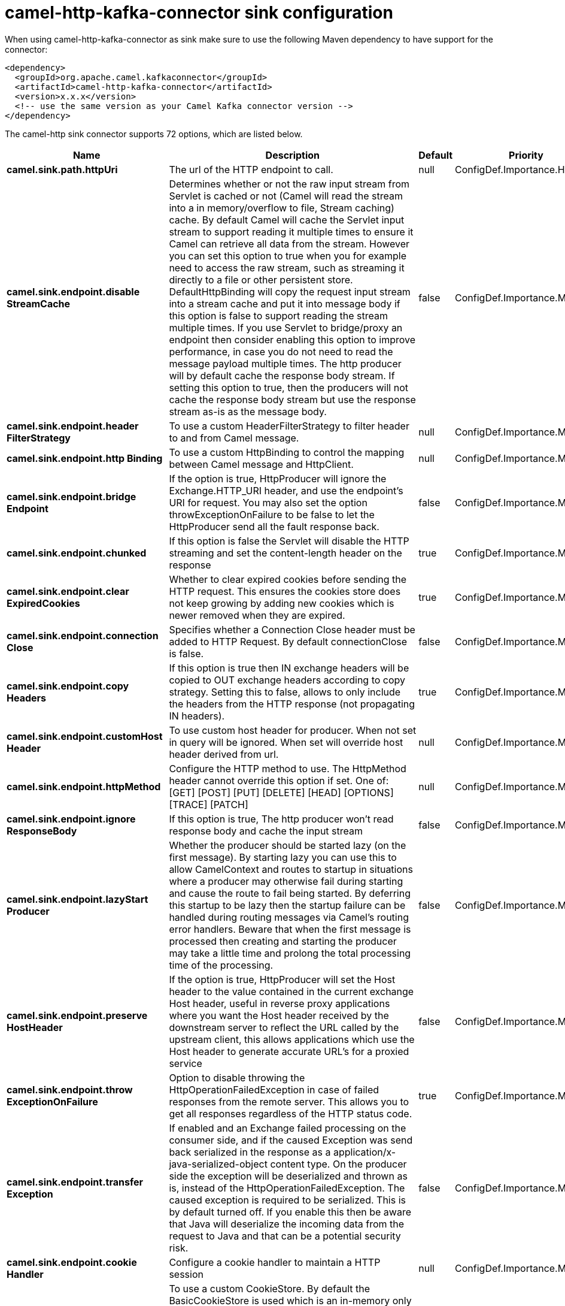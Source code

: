 // kafka-connector options: START
[[camel-http-kafka-connector-sink]]
= camel-http-kafka-connector sink configuration

When using camel-http-kafka-connector as sink make sure to use the following Maven dependency to have support for the connector:

[source,xml]
----
<dependency>
  <groupId>org.apache.camel.kafkaconnector</groupId>
  <artifactId>camel-http-kafka-connector</artifactId>
  <version>x.x.x</version>
  <!-- use the same version as your Camel Kafka connector version -->
</dependency>
----


The camel-http sink connector supports 72 options, which are listed below.



[width="100%",cols="2,5,^1,2",options="header"]
|===
| Name | Description | Default | Priority
| *camel.sink.path.httpUri* | The url of the HTTP endpoint to call. | null | ConfigDef.Importance.HIGH
| *camel.sink.endpoint.disable StreamCache* | Determines whether or not the raw input stream from Servlet is cached or not (Camel will read the stream into a in memory/overflow to file, Stream caching) cache. By default Camel will cache the Servlet input stream to support reading it multiple times to ensure it Camel can retrieve all data from the stream. However you can set this option to true when you for example need to access the raw stream, such as streaming it directly to a file or other persistent store. DefaultHttpBinding will copy the request input stream into a stream cache and put it into message body if this option is false to support reading the stream multiple times. If you use Servlet to bridge/proxy an endpoint then consider enabling this option to improve performance, in case you do not need to read the message payload multiple times. The http producer will by default cache the response body stream. If setting this option to true, then the producers will not cache the response body stream but use the response stream as-is as the message body. | false | ConfigDef.Importance.MEDIUM
| *camel.sink.endpoint.header FilterStrategy* | To use a custom HeaderFilterStrategy to filter header to and from Camel message. | null | ConfigDef.Importance.MEDIUM
| *camel.sink.endpoint.http Binding* | To use a custom HttpBinding to control the mapping between Camel message and HttpClient. | null | ConfigDef.Importance.MEDIUM
| *camel.sink.endpoint.bridge Endpoint* | If the option is true, HttpProducer will ignore the Exchange.HTTP_URI header, and use the endpoint's URI for request. You may also set the option throwExceptionOnFailure to be false to let the HttpProducer send all the fault response back. | false | ConfigDef.Importance.MEDIUM
| *camel.sink.endpoint.chunked* | If this option is false the Servlet will disable the HTTP streaming and set the content-length header on the response | true | ConfigDef.Importance.MEDIUM
| *camel.sink.endpoint.clear ExpiredCookies* | Whether to clear expired cookies before sending the HTTP request. This ensures the cookies store does not keep growing by adding new cookies which is newer removed when they are expired. | true | ConfigDef.Importance.MEDIUM
| *camel.sink.endpoint.connection Close* | Specifies whether a Connection Close header must be added to HTTP Request. By default connectionClose is false. | false | ConfigDef.Importance.MEDIUM
| *camel.sink.endpoint.copy Headers* | If this option is true then IN exchange headers will be copied to OUT exchange headers according to copy strategy. Setting this to false, allows to only include the headers from the HTTP response (not propagating IN headers). | true | ConfigDef.Importance.MEDIUM
| *camel.sink.endpoint.customHost Header* | To use custom host header for producer. When not set in query will be ignored. When set will override host header derived from url. | null | ConfigDef.Importance.MEDIUM
| *camel.sink.endpoint.httpMethod* | Configure the HTTP method to use. The HttpMethod header cannot override this option if set. One of: [GET] [POST] [PUT] [DELETE] [HEAD] [OPTIONS] [TRACE] [PATCH] | null | ConfigDef.Importance.MEDIUM
| *camel.sink.endpoint.ignore ResponseBody* | If this option is true, The http producer won't read response body and cache the input stream | false | ConfigDef.Importance.MEDIUM
| *camel.sink.endpoint.lazyStart Producer* | Whether the producer should be started lazy (on the first message). By starting lazy you can use this to allow CamelContext and routes to startup in situations where a producer may otherwise fail during starting and cause the route to fail being started. By deferring this startup to be lazy then the startup failure can be handled during routing messages via Camel's routing error handlers. Beware that when the first message is processed then creating and starting the producer may take a little time and prolong the total processing time of the processing. | false | ConfigDef.Importance.MEDIUM
| *camel.sink.endpoint.preserve HostHeader* | If the option is true, HttpProducer will set the Host header to the value contained in the current exchange Host header, useful in reverse proxy applications where you want the Host header received by the downstream server to reflect the URL called by the upstream client, this allows applications which use the Host header to generate accurate URL's for a proxied service | false | ConfigDef.Importance.MEDIUM
| *camel.sink.endpoint.throw ExceptionOnFailure* | Option to disable throwing the HttpOperationFailedException in case of failed responses from the remote server. This allows you to get all responses regardless of the HTTP status code. | true | ConfigDef.Importance.MEDIUM
| *camel.sink.endpoint.transfer Exception* | If enabled and an Exchange failed processing on the consumer side, and if the caused Exception was send back serialized in the response as a application/x-java-serialized-object content type. On the producer side the exception will be deserialized and thrown as is, instead of the HttpOperationFailedException. The caused exception is required to be serialized. This is by default turned off. If you enable this then be aware that Java will deserialize the incoming data from the request to Java and that can be a potential security risk. | false | ConfigDef.Importance.MEDIUM
| *camel.sink.endpoint.cookie Handler* | Configure a cookie handler to maintain a HTTP session | null | ConfigDef.Importance.MEDIUM
| *camel.sink.endpoint.cookie Store* | To use a custom CookieStore. By default the BasicCookieStore is used which is an in-memory only cookie store. Notice if bridgeEndpoint=true then the cookie store is forced to be a noop cookie store as cookie shouldn't be stored as we are just bridging (eg acting as a proxy). If a cookieHandler is set then the cookie store is also forced to be a noop cookie store as cookie handling is then performed by the cookieHandler. | null | ConfigDef.Importance.MEDIUM
| *camel.sink.endpoint.deleteWith Body* | Whether the HTTP DELETE should include the message body or not. By default HTTP DELETE do not include any HTTP body. However in some rare cases users may need to be able to include the message body. | false | ConfigDef.Importance.MEDIUM
| *camel.sink.endpoint.getWith Body* | Whether the HTTP GET should include the message body or not. By default HTTP GET do not include any HTTP body. However in some rare cases users may need to be able to include the message body. | false | ConfigDef.Importance.MEDIUM
| *camel.sink.endpoint.okStatus CodeRange* | The status codes which are considered a success response. The values are inclusive. Multiple ranges can be defined, separated by comma, e.g. 200-204,209,301-304. Each range must be a single number or from-to with the dash included. | "200-299" | ConfigDef.Importance.MEDIUM
| *camel.sink.endpoint.basic PropertyBinding* | Whether the endpoint should use basic property binding (Camel 2.x) or the newer property binding with additional capabilities | false | ConfigDef.Importance.MEDIUM
| *camel.sink.endpoint.client Builder* | Provide access to the http client request parameters used on new RequestConfig instances used by producers or consumers of this endpoint. | null | ConfigDef.Importance.MEDIUM
| *camel.sink.endpoint.client ConnectionManager* | To use a custom HttpClientConnectionManager to manage connections | null | ConfigDef.Importance.MEDIUM
| * camel.sink.endpoint.connections PerRoute* | The maximum number of connections per route. | 20 | ConfigDef.Importance.MEDIUM
| *camel.sink.endpoint.httpClient* | Sets a custom HttpClient to be used by the producer | null | ConfigDef.Importance.MEDIUM
| *camel.sink.endpoint.httpClient Configurer* | Register a custom configuration strategy for new HttpClient instances created by producers or consumers such as to configure authentication mechanisms etc. | null | ConfigDef.Importance.MEDIUM
| *camel.sink.endpoint.httpClient Options* | To configure the HttpClient using the key/values from the Map. | null | ConfigDef.Importance.MEDIUM
| *camel.sink.endpoint.http Context* | To use a custom HttpContext instance | null | ConfigDef.Importance.MEDIUM
| *camel.sink.endpoint.mapHttp MessageBody* | If this option is true then IN exchange Body of the exchange will be mapped to HTTP body. Setting this to false will avoid the HTTP mapping. | true | ConfigDef.Importance.MEDIUM
| *camel.sink.endpoint.mapHttp MessageFormUrlEncodedBody* | If this option is true then IN exchange Form Encoded body of the exchange will be mapped to HTTP. Setting this to false will avoid the HTTP Form Encoded body mapping. | true | ConfigDef.Importance.MEDIUM
| *camel.sink.endpoint.mapHttp MessageHeaders* | If this option is true then IN exchange Headers of the exchange will be mapped to HTTP headers. Setting this to false will avoid the HTTP Headers mapping. | true | ConfigDef.Importance.MEDIUM
| *camel.sink.endpoint.maxTotal Connections* | The maximum number of connections. | 200 | ConfigDef.Importance.MEDIUM
| * camel.sink.endpoint.synchronous* | Sets whether synchronous processing should be strictly used, or Camel is allowed to use asynchronous processing (if supported). | false | ConfigDef.Importance.MEDIUM
| *camel.sink.endpoint.useSystem Properties* | To use System Properties as fallback for configuration | false | ConfigDef.Importance.MEDIUM
| *camel.sink.endpoint.proxyAuth Domain* | Proxy authentication domain to use with NTML | null | ConfigDef.Importance.MEDIUM
| *camel.sink.endpoint.proxyAuth Host* | Proxy authentication host | null | ConfigDef.Importance.MEDIUM
| *camel.sink.endpoint.proxyAuth Method* | Proxy authentication method to use One of: [Basic] [Digest] [NTLM] | null | ConfigDef.Importance.MEDIUM
| *camel.sink.endpoint.proxyAuth Password* | Proxy authentication password | null | ConfigDef.Importance.MEDIUM
| *camel.sink.endpoint.proxyAuth Port* | Proxy authentication port | null | ConfigDef.Importance.MEDIUM
| *camel.sink.endpoint.proxyAuth Scheme* | Proxy authentication scheme to use One of: [http] [https] | null | ConfigDef.Importance.MEDIUM
| *camel.sink.endpoint.proxyAuth Username* | Proxy authentication username | null | ConfigDef.Importance.MEDIUM
| *camel.sink.endpoint.proxyHost* | Proxy hostname to use | null | ConfigDef.Importance.MEDIUM
| *camel.sink.endpoint.proxyPort* | Proxy port to use | null | ConfigDef.Importance.MEDIUM
| *camel.sink.endpoint.authDomain* | Authentication domain to use with NTML | null | ConfigDef.Importance.MEDIUM
| * camel.sink.endpoint.authentication Preemptive* | If this option is true, camel-http sends preemptive basic authentication to the server. | false | ConfigDef.Importance.MEDIUM
| *camel.sink.endpoint.authHost* | Authentication host to use with NTML | null | ConfigDef.Importance.MEDIUM
| *camel.sink.endpoint.authMethod* | Authentication methods allowed to use as a comma separated list of values Basic, Digest or NTLM. | null | ConfigDef.Importance.MEDIUM
| *camel.sink.endpoint.authMethod Priority* | Which authentication method to prioritize to use, either as Basic, Digest or NTLM. One of: [Basic] [Digest] [NTLM] | null | ConfigDef.Importance.MEDIUM
| *camel.sink.endpoint.auth Password* | Authentication password | null | ConfigDef.Importance.MEDIUM
| *camel.sink.endpoint.auth Username* | Authentication username | null | ConfigDef.Importance.MEDIUM
| *camel.sink.endpoint.sslContext Parameters* | To configure security using SSLContextParameters. Important: Only one instance of org.apache.camel.util.jsse.SSLContextParameters is supported per HttpComponent. If you need to use 2 or more different instances, you need to define a new HttpComponent per instance you need. | null | ConfigDef.Importance.MEDIUM
| *camel.sink.endpoint.x509 HostnameVerifier* | To use a custom X509HostnameVerifier such as DefaultHostnameVerifier or NoopHostnameVerifier | null | ConfigDef.Importance.MEDIUM
| *camel.component.http.cookie Store* | To use a custom org.apache.http.client.CookieStore. By default the org.apache.http.impl.client.BasicCookieStore is used which is an in-memory only cookie store. Notice if bridgeEndpoint=true then the cookie store is forced to be a noop cookie store as cookie shouldn't be stored as we are just bridging (eg acting as a proxy). | null | ConfigDef.Importance.MEDIUM
| *camel.component.http.lazyStart Producer* | Whether the producer should be started lazy (on the first message). By starting lazy you can use this to allow CamelContext and routes to startup in situations where a producer may otherwise fail during starting and cause the route to fail being started. By deferring this startup to be lazy then the startup failure can be handled during routing messages via Camel's routing error handlers. Beware that when the first message is processed then creating and starting the producer may take a little time and prolong the total processing time of the processing. | false | ConfigDef.Importance.MEDIUM
| *camel.component.http.allowJava SerializedObject* | Whether to allow java serialization when a request uses context-type=application/x-java-serialized-object. This is by default turned off. If you enable this then be aware that Java will deserialize the incoming data from the request to Java and that can be a potential security risk. | false | ConfigDef.Importance.MEDIUM
| *camel.component.http.basic PropertyBinding* | Whether the component should use basic property binding (Camel 2.x) or the newer property binding with additional capabilities | false | ConfigDef.Importance.MEDIUM
| *camel.component.http.client ConnectionManager* | To use a custom and shared HttpClientConnectionManager to manage connections. If this has been configured then this is always used for all endpoints created by this component. | null | ConfigDef.Importance.MEDIUM
| * camel.component.http.connections PerRoute* | The maximum number of connections per route. | 20 | ConfigDef.Importance.MEDIUM
| * camel.component.http.connection TimeToLive* | The time for connection to live, the time unit is millisecond, the default value is always keep alive. | null | ConfigDef.Importance.MEDIUM
| *camel.component.http.http Binding* | To use a custom HttpBinding to control the mapping between Camel message and HttpClient. | null | ConfigDef.Importance.MEDIUM
| *camel.component.http.http ClientConfigurer* | To use the custom HttpClientConfigurer to perform configuration of the HttpClient that will be used. | null | ConfigDef.Importance.MEDIUM
| *camel.component.http.http Configuration* | To use the shared HttpConfiguration as base configuration. | null | ConfigDef.Importance.MEDIUM
| *camel.component.http.http Context* | To use a custom org.apache.http.protocol.HttpContext when executing requests. | null | ConfigDef.Importance.MEDIUM
| *camel.component.http.maxTotal Connections* | The maximum number of connections. | 200 | ConfigDef.Importance.MEDIUM
| *camel.component.http.header FilterStrategy* | To use a custom org.apache.camel.spi.HeaderFilterStrategy to filter header to and from Camel message. | null | ConfigDef.Importance.MEDIUM
| *camel.component.http.ssl ContextParameters* | To configure security using SSLContextParameters. Important: Only one instance of org.apache.camel.support.jsse.SSLContextParameters is supported per HttpComponent. If you need to use 2 or more different instances, you need to define a new HttpComponent per instance you need. | null | ConfigDef.Importance.MEDIUM
| *camel.component.http.useGlobal SslContextParameters* | Enable usage of global SSL context parameters. | false | ConfigDef.Importance.MEDIUM
| *camel.component.http.x509 HostnameVerifier* | To use a custom X509HostnameVerifier such as DefaultHostnameVerifier or NoopHostnameVerifier. | null | ConfigDef.Importance.MEDIUM
| * camel.component.http.connection RequestTimeout* | The timeout in milliseconds used when requesting a connection from the connection manager. A timeout value of zero is interpreted as an infinite timeout. A timeout value of zero is interpreted as an infinite timeout. A negative value is interpreted as undefined (system default). | -1 | ConfigDef.Importance.MEDIUM
| *camel.component.http.connect Timeout* | Determines the timeout in milliseconds until a connection is established. A timeout value of zero is interpreted as an infinite timeout. A timeout value of zero is interpreted as an infinite timeout. A negative value is interpreted as undefined (system default). | -1 | ConfigDef.Importance.MEDIUM
| *camel.component.http.socket Timeout* | Defines the socket timeout in milliseconds, which is the timeout for waiting for data or, put differently, a maximum period inactivity between two consecutive data packets). A timeout value of zero is interpreted as an infinite timeout. A negative value is interpreted as undefined (system default). | -1 | ConfigDef.Importance.MEDIUM
|===
// kafka-connector options: END
